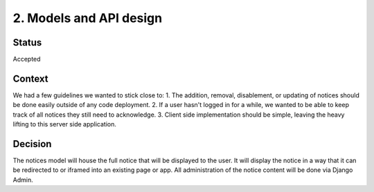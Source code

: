 2. Models and API design
========================

Status
------

Accepted

Context
-------

We had a few guidelines we wanted to stick close to:
1. The addition, removal, disablement, or updating of notices should be done easily outside of any code deployment.
2. If a user hasn't logged in for a while, we wanted to be able to keep track of all notices they still need to acknowledge.
3. Client side implementation should be simple, leaving the heavy lifting to this server side application.

Decision
--------

The notices model will house the full notice that will be displayed to the user. It will display the notice in a way that it can be redirected to or iframed into an existing page or app. All administration of the notice content will be done via Django Admin.
